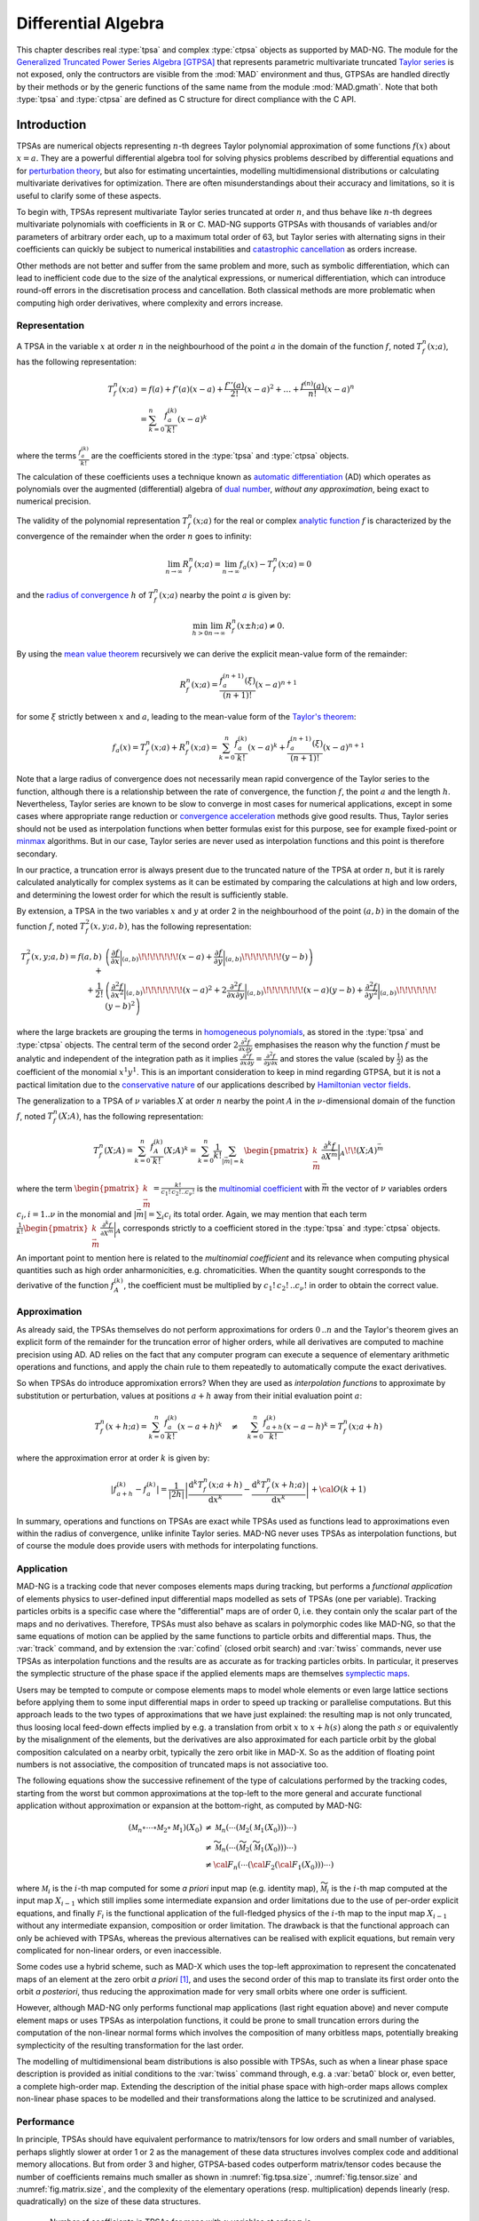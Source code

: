 .. index::
   Differential algebra
   Taylor Series
   Generalized Truncated Power Series Algebra, GTPSA

********************
Differential Algebra
********************

This chapter describes real :type:`tpsa` and complex :type:`ctpsa` objects as supported by MAD-NG. The module for the `Generalized Truncated Power Series Algebra <https://accelconf.web.cern.ch/ipac2015/papers/mopje039.pdf>`_ [GTPSA]_ that represents parametric multivariate truncated `Taylor series <https://en.wikipedia.org/wiki/Taylor_series>`_ is not exposed, only the contructors are visible from the :mod:`MAD` environment and thus, GTPSAs are handled directly by their methods or by the generic functions of the same name from the module :mod:`MAD.gmath`. Note that both :type:`tpsa` and :type:`ctpsa` are defined as C structure for direct compliance with the C API.

Introduction
============

TPSAs are numerical objects representing :math:`n`-th degrees Taylor polynomial approximation of some functions :math:`f(x)` about :math:`x=a`. They are a powerful differential algebra tool for solving physics problems described by differential equations and for `perturbation theory <https://en.wikipedia.org/wiki/Perturbation_theory>`_, but also for estimating uncertainties, modelling multidimensional distributions or calculating multivariate derivatives for optimization. There are often misunderstandings about their accuracy and limitations, so it is useful to clarify some of these aspects.

To begin with, TPSAs represent multivariate Taylor series truncated at order :math:`n`, and thus behave like :math:`n`-th degrees multivariate polynomials with coefficients in :math:`\mathbb{R}` or :math:`\mathbb{C}`. MAD-NG supports GTPSAs with thousands of variables and/or parameters of arbitrary order each, up to a maximum total order of 63, but Taylor series with alternating signs in their coefficients can quickly be subject to numerical instabilities and `catastrophic cancellation <https://en.wikipedia.org/wiki/Catastrophic_cancellation>`_ as orders increase.

Other methods are not better and suffer from the same problem and more, such as symbolic differentiation, which can lead to inefficient code due to the size of the analytical expressions, or numerical differentiation, which can introduce round-off errors in the discretisation process and cancellation. Both classical methods are more problematic when computing high order derivatives, where complexity and errors increase.

Representation
--------------

A TPSA in the variable :math:`x` at order :math:`n` in the neighbourhood of the point :math:`a` in the domain of the function :math:`f`, noted :math:`T_f^n(x;a)`, has the following representation:

.. math::
   T_f^n(x;a) &= f(a) + f'(a) (x-a) + \frac{f''(a)}{2!} (x-a)^2 + \dots + \frac{f^{(n)}(a)}{n!} (x-a)^n \\
   &= \sum_{k=0}^{n} \frac{f_{a}^{(k)}}{k!}(x-a)^k

where the terms :math:`\frac{f_{a}^{(k)}}{k!}` are the coefficients stored in the :type:`tpsa` and :type:`ctpsa` objects.

The calculation of these coefficients uses a technique known as `automatic differentiation <https://en.wikipedia.org/wiki/Automatic_differentiation>`_ (AD) which operates as polynomials over the augmented (differential) algebra of `dual number <https://en.wikipedia.org/wiki/Dual_number>`_, *without any approximation*, being exact to numerical precision.

The validity of the polynomial representation :math:`T_f^n(x;a)` for the real or complex `analytic function <https://en.wikipedia.org/wiki/Analytic_function>`_ :math:`f` is characterized by the convergence of the remainder when the order :math:`n` goes to infinity:

.. math::
   \lim_{n \rightarrow \infty} R_f^n(x ; a) = \lim_{n \rightarrow \infty} f_a(x) - T_f^n(x ; a) = 0

and the `radius of convergence <https://en.wikipedia.org/wiki/Radius_of_convergence>`_ :math:`h` of :math:`T_f^n(x;a)` nearby the point :math:`a` is given by:

.. math::
   \min_{h>0} \lim_{n \rightarrow \infty} R_f^n(x\pm h ; a) \neq 0.

By using the `mean value theorem <https://en.wikipedia.org/wiki/Mean_value_theorem>`_ recursively we can derive the explicit mean-value form of the remainder:

.. math::
   R_f^n(x ; a) = \frac{f^{(n+1)}_a(\xi)}{(n+1)!} (x-a)^{n+1}

for some :math:`\xi` strictly between :math:`x` and :math:`a`, leading to the mean-value form of the `Taylor's theorem <https://en.wikipedia.org/wiki/Taylor%27s_theorem>`_:

.. math::
   f_a(x) = T_f^n(x ; a) + R_f^n(x ; a) = \sum_{k=0}^{n} \frac{f_{a}^{(k)}}{k!}(x-a)^k + \frac{f^{(n+1)}_a(\xi)}{(n+1)!} (x-a)^{n+1}

Note that a large radius of convergence does not necessarily mean rapid convergence of the Taylor series to the function, although there is a relationship between the rate of convergence, the function :math:`f`, the point :math:`a` and the length :math:`h`. Nevertheless, Taylor series are known to be slow to converge in most cases for numerical applications, except in some cases where appropriate range reduction or `convergence acceleration <https://en.wikipedia.org/wiki/Series_acceleration>`_ methods give good results. Thus, Taylor series should not be used as interpolation functions when better formulas exist for this purpose, see for example fixed-point or `minmax <https://en.wikipedia.org/wiki/Minimax_approximation_algorithm>`_ algorithms. But in our case, Taylor series are never used as interpolation functions and this point is therefore secondary.

In our practice, a truncation error is always present due to the truncated nature of the TPSA at order :math:`n`, but it is rarely calculated analytically for complex systems as it can be estimated by comparing the calculations at high and low orders, and determining the lowest order for which the result is sufficiently stable.

By extension, a TPSA in the two variables :math:`x` and :math:`y` at order 2 in the neighbourhood of the point :math:`(a,b)` in the domain of the function :math:`f`, noted :math:`T_f^2(x,y;a,b)`, has the following representation:

.. math::
   T_f^2(x,y;a,b) = f(a,b) + &\left(\frac{\partial f}{\partial x}\bigg\rvert_{(a,b)}\!\!\!\!\!\!\!(x-a) + \frac{\partial f}{\partial y}\bigg\rvert_{(a,b)}\!\!\!\!\!\!\!(y-b)\right) \\
   + \frac{1}{2!} &\left(\frac{\partial^2 f}{\partial x^2}\bigg\rvert_{(a,b)}\!\!\!\!\!\!\!(x-a)^2 
                   + 2\frac{\partial^2 f}{\partial x\partial y}\bigg\rvert_{(a,b)}\!\!\!\!\!\!\!(x-a)(y-b)
                   + \frac{\partial^2 f}{\partial y^2}\bigg\rvert_{(a,b)}\!\!\!\!\!\!\!(y-b)^2\right)

where the large brackets are grouping the terms in `homogeneous polynomials <https://en.wikipedia.org/wiki/Homogeneous_polynomial>`_, as stored in the :type:`tpsa` and :type:`ctpsa` objects. The central term of the second order :math:`2\frac{\partial^2 f}{\partial x\partial y}` emphasises the reason why the function :math:`f` must be analytic and independent of the integration path as it implies :math:`\frac{\partial^2 f}{\partial x\partial y} = \frac{\partial^2 f}{\partial y\partial x}` and stores the value (scaled by :math:`\frac{1}{2}`) as the coefficient of the monomial :math:`x^1 y^1`. This is an important consideration to keep in mind regarding GTPSA, but it is not a pactical limitation due to the `conservative nature <https://en.wikipedia.org/wiki/Conservative_vector_field>`_ of our applications described by `Hamiltonian vector fields <https://en.wikipedia.org/wiki/Hamiltonian_vector_field>`_.

The generalization to a TPSA of :math:`\nu` variables :math:`X` at order :math:`n` nearby the point :math:`A` in the :math:`\nu`-dimensional domain of the function :math:`f`, noted :math:`T_f^n(X;A)`, has the following representation:

.. math::
   T_f^n(X;A) = \sum_{k=0}^n \frac{f_{A}^{(k)}}{k!}(X;A)^k = \sum_{k=0}^n \frac{1}{k!} \sum_{|\vec{m}|=k} \begin{pmatrix}k \\ \vec{m}\end{pmatrix} \frac{\partial^k f}{\partial X^{\vec{m}}}\bigg\rvert_{A}\!\!(X;A)^{\vec{m}}

where the term :math:`\begin{pmatrix}k \\ \vec{m}\end{pmatrix} = \frac{k!}{c_1!\,c_2!..c_{\nu}!}` is the `multinomial coefficient <https://en.wikipedia.org/wiki/Multinomial_theorem>`_ with :math:`\vec{m}` the vector of :math:`\nu` variables orders :math:`c_i, i=1..\nu` in the monomial and :math:`|\vec{m}| = \sum_i c_i` its total order. Again, we may mention that each term :math:`\frac{1}{k!} \begin{pmatrix}k \\ \vec{m}\end{pmatrix} \frac{\partial^k f}{\partial X^{\vec{m}}}\bigg\rvert_{A}` corresponds strictly to a coefficient stored in the :type:`tpsa` and :type:`ctpsa` objects.

An important point to mention here is related to the *multinomial coefficient* and its relevance when computing physical quantities such as high order anharmonicities, e.g. chromaticities. When the quantity sought corresponds to the derivative of the function :math:`f^{(k)}_A`, the coefficient must be multiplied by :math:`c_1!\,c_2!\,..c_{\nu}!` in order to obtain the correct value.

Approximation
-------------

As already said, the TPSAs themselves do not perform approximations for orders :math:`0\,..n` and the Taylor's theorem gives an explicit form of the remainder for the truncation error of higher orders, while all derivatives are computed to machine precision using AD. AD relies on the fact that any computer program can execute a sequence of elementary arithmetic operations and functions, and apply the chain rule to them repeatedly to automatically compute the exact derivatives.

So when TPSAs do introduce appromixation errors? When they are used as *interpolation functions* to approximate by substitution or perturbation, values at positions :math:`a+h` away from their initial evaluation point :math:`a`:

.. math::
   T_f^n(x+h;a) = \sum_{k=0}^{n} \frac{f_{a}^{(k)}}{k!} (x-a+h)^k 
               \quad \ne \quad
                  \sum_{k=0}^{n} \frac{f_{a+h}^{(k)}}{k!} (x-a-h)^k = T_f^n(x;a+h)

where the approximation error at order :math:`k` is given by:

.. math::
   \left|f^{(k)}_{a+h} - f^{(k)}_a\right| = \frac{1}{|2h|} \left|\frac{\text{d}^k T_f^n(x;a+h)}{\text{d} x^k} - \frac{\text{d}^k T_f^n(x+h;a)}{\text{d} x^k}\right| + {\cal O}(k+1)

In summary, operations and functions on TPSAs are exact while TPSAs used as functions lead to approximations even within the radius of convergence, unlike infinite Taylor series. MAD-NG never uses TPSAs as interpolation functions, but of course the module does provide users with methods for interpolating functions.

Application
-----------

MAD-NG is a tracking code that never composes elements maps during tracking, but performs a *functional application* of elements physics to user-defined input differential maps modelled as sets of TPSAs (one per variable). Tracking particles orbits is a specific case where the "differential" maps are of order 0, i.e. they contain only the scalar part of the maps and no derivatives. Therefore, TPSAs must also behave as scalars in polymorphic codes like MAD-NG, so that the same equations of motion can be applied by the same functions to particle orbits and differential maps. Thus, the :var:`track` command, and by extension the :var:`cofind` (closed orbit search) and :var:`twiss` commands, never use TPSAs as interpolation functions and the results are as accurate as for tracking particles orbits. In particular, it preserves the symplectic structure of the phase space if the applied elements maps are themselves `symplectic maps <https://en.wikipedia.org/wiki/Symplectomorphism>`_.

Users may be tempted to compute or compose elements maps to model whole elements or even large lattice sections before applying them to some input differential maps in order to speed up tracking or parallelise computations. But this approach leads to the two types of approximations that we have just explained: the resulting map is not only truncated, thus loosing local feed-down effects implied by e.g. a translation from orbit :math:`x` to :math:`x+h(s)` along the path :math:`s` or equivalently by the misalignment of the elements, but the derivatives are also approximated for each particle orbit by the global composition calculated on a nearby orbit, typically the zero orbit like in MAD-X. So as the addition of floating point numbers is not associative, the composition of truncated maps is not associative too.

The following equations show the successive refinement of the type of calculations performed by the tracking codes, starting from the worst but common approximations at the top-left to the more general and accurate functional application without approximation or expansion at the bottom-right, as computed by MAD-NG:

.. math::
   ({\mathcal M}_n \circ \cdots \circ {\mathcal M}_2 \circ {\mathcal M}_1) (X_0)
     &\ne {\mathcal M}_n( \cdots ({\mathcal M}_2({\mathcal M}_1 (X_0)))\cdots) \\
     &\ne \widetilde{\mathcal M}_n(\cdots (\widetilde{\mathcal M}_2 (\widetilde{\mathcal M}_1 (X_0)))\cdots) \\
     &\ne {\cal F}_n(\cdots ({\cal F}_2 ({\cal F}_1 (X_0)))\cdots) 

where :math:`{\mathcal M}_i` is the :math:`i`-th map computed for some *a priori* input map (e.g. identity map), :math:`\widetilde{\mathcal M}_i` is the :math:`i`-th map computed at the input map :math:`X_{i-1}` which still implies some intermediate expansion and order limitations due to the use of per-order explicit equations, and finally :math:`{\mathcal F}_i` is the functional application of the full-fledged physics of the :math:`i`-th map to the input map :math:`X_{i-1}` without any intermediate expansion, composition or order limitation. The drawback is that the functional approach can only be achieved with TPSAs, whereas the previous alternatives can be realised with explicit equations, but remain very complicated for non-linear orders, or even inaccessible.

Some codes use a hybrid scheme, such as MAD-X which uses the top-left approximation to represent the concatenated maps of an element at the zero orbit *a priori* [#f1]_, and uses the second order of this map to translate its first order onto the orbit *a posteriori*, thus reducing the approximation made for very small orbits where one order is sufficient.

However, although MAD-NG only performs functional map applications (last right equation above) and never compute element maps or uses TPSAs as interpolation functions, it could be prone to small truncation errors during the computation of the non-linear normal forms which involves the composition of many orbitless maps, potentially breaking symplecticity of the resulting transformation for the last order.

The modelling of multidimensional beam distributions is also possible with TPSAs, such as when a linear phase space description is provided as initial conditions to the :var:`twiss` command through, e.g. a :var:`beta0` block or, even better, a complete high-order map. Extending the description of the initial phase space with high-order maps allows complex non-linear phase spaces to be modelled and their transformations along the lattice to be scrutinized and analysed.

Performance
-----------

In principle, TPSAs should have equivalent performance to matrix/tensors for low orders and small number of variables, perhaps slightly slower at order 1 or 2 as the management of these data structures involves complex code and additional memory allocations. But from order 3 and higher, GTPSA-based codes outperform matrix/tensor codes because the number of coefficients remains much smaller as shown in :numref:`fig.tpsa.size`, :numref:`fig.tensor.size` and :numref:`fig.matrix.size`, and the complexity of the elementary operations (resp. multiplication) depends linearly (resp. quadratically) on the size of these data structures.

.. _fig.tpsa.size:
.. figure:: fig/tpsa-sizes.png
   :figwidth: 85%
   :align: center

   Number of coefficients in TPSAs for maps with :math:`\nu` variables at order :math:`n` is :math:`\nu {\scriptstyle\begin{pmatrix} n+\nu \\[-1ex] \nu \end{pmatrix}} = \frac{(n+\nu)!}{n!(\nu-1)!}`.

.. _fig.tensor.size:
.. figure:: fig/tensor-sizes.png
   :figwidth: 85%
   :align: center

   Number of coefficients in tensors for maps with :math:`\nu` variables at order :math:`n` is :math:`\sum_{k=0}^n \nu^{k+1} = \frac{\nu(\nu^{n+1}-1)}{\nu-1}`.

.. _fig.matrix.size:
.. figure:: fig/matrix-sizes.png
   :figwidth: 98%
   :align: center

   Number of coefficients in matrices for maps with :math:`\nu` variables at order :math:`n` is :math:`\nu (1+n)^{\nu}`.

Multiplication could be improved further by using multidimensional FFTs on the matrix representation to take advantage of the complexity :math:`{\cal O}(n_m \log n_m)` compared to the complexity :math:`{\cal O}(n_p^2)` for multivariate polynomials. But as we can see in :numref:`fig.tpsa.size` and :numref:`fig.matrix.size`, the number of coefficients :math:`n_m` and :math:`n_p` to be considered respectively in the complexity formula is not the same! The ratio of the number of operations required by the two approaches is expressed in the table :numref:`fig.tpsa_matrix.ratio`, where a number less than 1 means that multivariate polynomial multiplication involves more operations than multi-dimensional FFTs on (much larger) matrices. The yellow and green cells indicate where the FFT method might be faster, taking into account the three FFTs and a rough estimate of the extra operations needed to copy the GTPSAs to the intermediate large matrices back and forth, and to perform the complex multiplication in the frequency domain in :math:`{\cal O}(n_m)`. However, these operations are highly dependent on the efficiency of the CPU and memory in performing high bandwith cache transactions. Given that our use cases mainly involve 6 or more variables, and given the exponential growth in matrix sizes with the number of variables :math:`\nu`, only green cells *could be suitable* to benefit from the FFT approach, knowning that matrices with 7 variables at 12th order use 0.5GB of memory each...

.. _fig.tpsa_matrix.ratio:
.. figure:: fig/tpsa_matrix-mul_op_ratio.png
   :figwidth: 81%
   :align: center

   Ratio of elementary operations between :math:`\nu`-dimentional matrix multiplication using FFTs in :math:`3 n_m (2+\log n_m)` versus multivariate polynomial multiplication in :math:`n_p^2`.

Types promotion
===============

The GTPSA operations may involve other data types like real and complex numbers leading to many combinations of types. In order to simplify the descriptions, the generic names :var:`num`, :var:`cpx` and :var:`idx` (indexes) are used for real, complex and integer numbers respectively, and :var:`tpsa` and :var:`ctpsa` for real and complex GTPSA respectively. For example, the sum of a complex number :var:`cpx` and a real GTPSA :var:`tpsa` gives a complex GTPSA :var:`ctpsa`. The case of :var:`idx` means that a :type:`number` will be interpreted as an index and automatically rounded if it does not hold an integer value. The following table summarizes all valid combinations of types for binary operations involving at least one GTPSA type:

=================  ==================  ===============
Left Operand Type  Right Operand Type  Result Type
=================  ==================  ===============
:type:`number`     :type:`tpsa`        :type:`tpsa` 
:type:`tpsa`       :type:`number`      :type:`tpsa`  
:type:`tpsa`       :type:`tpsa`        :type:`tpsa`  
                                       
:type:`number`     :type:`ctpsa`       :type:`ctpsa`
:type:`complex`    :type:`tpsa`        :type:`ctpsa` 
:type:`complex`    :type:`ctpsa`       :type:`ctpsa`
:type:`tpsa`       :type:`complex`     :type:`ctpsa`
:type:`tpsa`       :type:`ctpsa`       :type:`ctpsa`
:type:`ctpsa`      :type:`number`      :type:`ctpsa`  
:type:`ctpsa`      :type:`complex`     :type:`ctpsa`
:type:`ctpsa`      :type:`tpsa`        :type:`ctpsa`  
:type:`ctpsa`      :type:`ctpsa`       :type:`ctpsa`
=================  ==================  ===============

Constructors
============

The constructors for GTPSA are directly available from the :mod:`MAD` environment. Note that real and complex GTPSAs of zero order are allowed and behave like scalars, but descriptors with zero as maximum order are not allowed. GTPSA are thread-safe but not the descriptors, i.e. :func:`gtpsad` and :func:`gtpsad_del` should only be called by the master thread.

.. function:: tpsa ([td_,] mo_)
              ctpsa ([td_,] mo_)

   Return a real or complex GTPSA filled with zeros. If the GTPSA descriptor :var:`td` is omitted, the current descriptor is used, see :func:`gtpsad`. If :var:`mo` is omitted, the maximum order of the descriptor is used. 

.. function:: gtpsad (nv_, mo_, np_, po_, no_)
              gtpsad ({nv=, mo=, np=, po=, no=})

   Return a descriptor suitable for creating and using real or complex GTPSA with the structure defined by the arguments where:

   - :var:`nv` defines the number of variables.

   - :var:`mo` defines the maximum order of variables.

   - :var:`np` defines the number of parameters.

   - :var:`po` defines the maximum order of parameters, and it must be lower than :var:`mo`.

   - :var:`no` defines the maximum order of variables and parameters individually. The list must define :var:`nv+np` :math:`\leq 100000` orders.

   The returned descriptor is automatically set as the new default descriptor used to create GTPSA when :var:`td` is not supplied to :func:`tpsa` and :func:`ctpsa`. It is also saved in a list of registered descriptors to be returned by :func:`gtpsad` when the same structure is requested multiple times, i.e. descriptors are unique for a given input.

   Default: :expr:`nv=6`, :expr:`mo=1`, :expr:`np=0`, :expr:`po=1`, :expr:`no=nil`

.. function:: gtpsad_del (td_)

   Destroy the descriptor :var:`td`, assuming that there are no more GTPSAs belonging to that descriptor in memory. If :var:`td` is omitted, all registered descriptors will be destroyed. *It is the user's responsibility to ensure that this constraint is satisfied, as MAD-NG does not keep track of created GTPSAs*. Using GTPSA belonging to released descriptors results in undefined behavior, most likely a "segmentation fault".

   In principle, very few descriptors are created during a run. MAD-NG can handle up to 100 different descriptors at a time. Therefore, a common policy is to never release descriptors, or to release them all before exiting the process, e.g. to detect memory leaks.

Attributes
==========

.. constant:: tpsa.mo

   The maximum order of the real or complex GTPSA, which may be lower than the maximum order reported by its descriptor.

.. constant:: tpsa.uid

   A 32-bit integer useful to store user-defined id.

.. constant:: tpsa.d

   The descriptor of the real or complex GTPSA.

Functions
=========

.. function:: is_tpsa (a)
              is_ctpsa (a)

   Return :const:`true` if :var:`a` is respectively a real or complex GTPSA, :const:`false` otherwise. These functions are only available from the module :mod:`MAD.typeid`.

.. function:: isa_tpsa (a)

   Return :const:`true` if :var:`a` is a real or complex GTPSA (i.e. is-a GTPSA), :const:`false` otherwise. This function is only available from the module :mod:`MAD.typeid`.

.. function:: is_gtpsad (a)

   Return :const:`true` if :var:`a` is a descriptor for real or complex GTPSA, :const:`false` otherwise. This function is only available from the module :mod:`MAD.typeid`.

Methods
=======

Sizes and Indexing
------------------

Getters and Setters
-------------------

Cloning
-------

.. function:: tpsa:copy (r_)

   Return a GTPSA or :var:`r` filled with a copy of the real or complex GTPSA :var:`tpsa`.

.. function:: tpsa:same (v_, mo_)

   Return a GTPSA with elements of the type of :var:`v` and with :var:`mo` maximum order. Default: :expr:`v_ = tpsa:get0()`, :expr:`mo_ = tpsa.mo`.

Operator-like Methods
---------------------

Special Methods
---------------

Input and Output
----------------

Operators
=========

.. function:: #tpsa

   Return the size of the real or complex GTPSA :var:`tpsa`, i.e. the number of coefficients stored.

.. function:: -tpsa

   Return a real or complex GTPSA resulting from the unary minus applied individually to all elements of the GTPSA :var:`tpsa`.

.. function:: num + tpsa
              tpsa + num
              tpsa + tpsa2

   Return a :type:`matrix` resulting from the sum of the left and right operands that must have compatible sizes. If one of the operand is a scalar, the operator will be applied individually to all elements of the matrix.

.. function:: num + ctpsa
              cpx + tpsa
              cpx + ctpsa
              tpsa + cpx
              tpsa + ctpsa
              ctpsa + num
              ctpsa + cpx
              ctpsa + tpsa
              ctpsa + ctpsa2

   Return a :type:`cmatrix` resulting from the sum of the left and right operands that must have compatible sizes. If one of the operand is a scalar, the operator will be applied individually to all elements of the matrix.

.. function:: num - tpsa
              tpsa - num
              tpsa - tpsa2

   Return a :type:`matrix` resulting from the difference of the left and right operands that must have compatible sizes. If one of the operand is a scalar, the operator will be applied individually to all elements of the matrix.

.. function:: num - ctpsa
              cpx - tpsa
              cpx - ctpsa
              tpsa - cpx
              tpsa - ctpsa
              ctpsa - num
              ctpsa - cpx
              ctpsa - tpsa
              ctpsa - ctpsa2

   Return a :type:`cmatrix` resulting from the difference of the left and right operands that must have compatible sizes. If one of the operand is a scalar, the operator will be applied individually to all elements of the matrix.

.. function:: num * tpsa
              tpsa * num
              tpsa * tpsa2

   Return a :type:`matrix` resulting from the product of the left and right operands that must have compatible sizes. If one of the operand is a scalar, the operator will be applied individually to all elements of the matrix. If the two operands are matrices, the mathematical `matrix multiplication <https://en.wikipedia.org/wiki/Matrix_multiplication>`_ is performed.

.. function:: num * ctpsa
              cpx * tpsa
              cpx * ctpsa
              tpsa * cpx
              tpsa * ctpsa
              ctpsa * num
              ctpsa * cpx
              ctpsa * tpsa
              ctpsa * ctpsa2

   Return a :type:`cmatrix` resulting from the product of the left and right operands that must have compatible sizes. If one of the operand is a scalar, the operator will be applied individually to all elements of the matrix. If the two operands are matrices, the mathematical `matrix multiplication <https://en.wikipedia.org/wiki/Matrix_multiplication>`_ is performed.

.. function:: num / tpsa
              tpsa / num
              tpsa / tpsa2

   Return a :type:`matrix` resulting from the division of the left and right operands that must have compatible sizes. If the right operand is a scalar, the operator will be applied individually to all elements of the matrix. If the left operand is a scalar the operation :expr:`x/Y` is converted to :expr:`x (I/Y)` where :var:`I` is the identity matrix with compatible sizes. If the right operand is a matrix, the operation :expr:`X/Y` is performed using a system solver based on LU, QR or LQ factorisation depending on the shape of the system. 

.. function:: num / ctpsa
              cpx / tpsa
              cpx / ctpsa
              tpsa / cpx
              tpsa / ctpsa
              ctpsa / num
              ctpsa / cpx
              ctpsa / tpsa
              ctpsa / ctpsa2

   Return a :type:`cmatrix` resulting from the division of the left and right operands that must have compatible sizes. If the right operand is a scalar, the operator will be applied individually to all elements of the matrix. If the left operand is a scalar the operation :expr:`x/Y` is converted to :expr:`x (I/Y)` where :var:`I` is the identity matrix with compatible sizes. If the right operand is a matrix, the operation :expr:`X/Y` is performed using a system solver based on LU, QR or LQ factorisation depending on the shape of the system.

.. function:: num ^ tpsa
              tpsa ^ num
              tpsa ^ tpsa2

   Return a :type:`matrix` or :type:`cmatrix` resulting from :var:`n` products of the square input matrix by itself. If :var:`n` is negative, the inverse of the matrix is used for the product.

.. function:: num ^ ctpsa
              cpx ^ tpsa
              cpx ^ ctpsa
              tpsa ^ cpx
              tpsa ^ ctpsa
              ctpsa ^ num
              ctpsa ^ cpx
              ctpsa ^ tpsa
              ctpsa ^ ctpsa2

   Return a :type:`matrix` or :type:`cmatrix` resulting from :var:`n` products of the square input matrix by itself. If :var:`n` is negative, the inverse of the matrix is used for the product.

.. function:: num == tpsa
              num == ctpsa
              cpx == tpsa
              cpx == ctpsa            
              tpsa == num
              tpsa == cpx
              tpsa == tpsa2
              tpsa == ctpsa
              ctpsa == num
              ctpsa == cpx
              ctpsa == tpsa
              ctpsa == ctpsa2

   Return :const:`false` if the left and right operands have incompatible sizes or if any element differ in a one-to-one comparison, :const:`true` otherwise. If one of the operand is a scalar, the operator will be applied individually to all elements of the matrix.

.. function:: num < tpsa
              num <= tpsa
              tpsa < num
              tpsa <= num
              tpsa < tpsa2
              tpsa <= tpsa2

   Return :const:`false` if the left and right operands have incompatible sizes or if any element differ in a one-to-one comparison, :const:`true` otherwise. If one of the operand is a scalar, the operator will be applied individually to all elements of the matrix.

Iterators
=========

.. TODO: cycle

C API
=====

This C Application Programming Interface describes only the C functions declared in the scripting language and used by the higher level functions and methods presented before in this chapter. For more functions and details, see the C headers. This module introduce also few new C types described hereafter. The :const:`const` :type:`tpsa_t` and :type:`ctpsa_t` are inputs, while the non-:const:`const` :type:`tpsa_t` and :type:`ctpsa_t` are outpouts or are modified *inplace*. 

.. c:type:: desc_t

   The :c:type:`desc_t` type is an `abstract data type <https://en.wikipedia.org/wiki/Abstract_data_type>`_ (ADT) representing the descriptor shared by all real and complex GTPSAs with the same internal structure driven by the number of variables and parameters, and their maximum order(s).

.. c:type:: tpsa_t

   The :c:type:`tpsa_t` type is an ADT representing GTPSA with real coefficients of type :c:type:`num_t`.

.. c:type:: ctpsa_t

   The :c:type:`ctpsa_t` type is an ADT representing GTPSA with complex coefficients of type :c:type:`cpx_t`.

Descriptors
-----------

.. constant:: const ord_t mad_tpsa_default

   A special constant to use in place of :var:`mo` in GTPSA constructors to specify the default maximum order of the descriptor used to build the new GTPSA.
 
.. constant:: const ord_t mad_tpsa_same

   A special constant to use in place of :var:`mo` in GTPSA constructors to specify the same order as the current GTPSA used to build the new GTPSA.

.. constant:: const desc_t *mad_desc_curr

   A pointer to the current default descriptor. Each new built descriptor becomes auomatically the new default descriptor that can be used to create new GTPSA without specifying a descriptor. 

.. -- ctor

.. c:function:: const desc_t* mad_desc_newv(int nv, ord_t mo)

   Return a descriptor suitable for handling GTPSAs with :var:`nv` variables of :var:`mo` maximum order.

.. c:function:: const desc_t* mad_desc_newvp(int nv, ord_t mo, int np_, ord_t po_)

   Return a descriptor suitable for handling GTPSAs with :var:`nv` variables of :var:`mo` maximum order and :var:`np` parameters of :var:`po` maximum order. If :expr:`np = 0`, it is equivalent to :func:`mad_desc_newv`.

.. c:function:: const desc_t* mad_desc_newvpo(int nv, ord_t mo_, int np_, ord_t po_, const ord_t no_[])

   Return a descriptor suitable for handling GTPSAs with :var:`nv` variables of :var:`mo` maximum order and :var:`np` parameters of :var:`po` maximum order. 
   The extra array allows to specify the maximum order of each parameters and variables individually. If :expr:`no = null`, it is equivalent to :func:`mad_desc_newvp`.

.. -- dtor

.. c:function:: void mad_desc_del (const desc_t *d)

   Destroy the descriptor pointed by :var:`d`, assuming that no more GTPSAs belong to this descriptor in memory, see also the function :func:`mad_desc_cleanup`. *It is the user's responsibility to ensure that this constraint is satisfied, as the library does not keep track of allocated GTPSAs*.

.. -- introspection

.. c:function:: int mad_desc_getnv (const desc_t *d, ord_t *mo_, int *np_, ord_t *po_)

   Return the number of variables :var:`nv` and optionally their maximum order :var:`mo`, the number of parameters :var:`np` and the their maximum order :var:`po`. 

.. c:function:: ord_t mad_desc_maxord (const desc_t *d, int nn, ord_t no_[nn])

   Return the maximum order :var:`mo` and the maximum order for each variable and parameter in :var:`no`.

.. c:function:: ssz_t mad_desc_maxlen (const desc_t *d, ord_t mo)

   Return the number of coeffients stored, e.g. in an array, by a GTPSA belonging to :var:`d` up to the order :var:`mo`. If :expr:`mo = mad_tpsa_default`, the maximum order is used for :var:`mo`.

.. c:function:: ord_t mad_desc_gtrunc (const desc_t *d, ord_t to)

   Return the current global truncation order of the descriptor :var:`d` and replace it with the new order :var:`to`. The truncation order limits the order of all calculations performed on the GTPSAs that belong to this descriptor.

.. -- indexes / monomials

.. c:function:: log_t mad_desc_isvalids (const desc_t *d, ssz_t n, str_t s)
                log_t mad_desc_isvalidm (const desc_t *d, ssz_t n, const ord_t m[n])
                log_t mad_desc_isvalidsm (const desc_t *d, ssz_t n, const idx_t m[n])

   Return :const:`TRUE` if the monomial passed as argument in the string :var:`s` or in the (sparse) monomial :var:`m` is a valid monomial for the descriptor :var:`d`.

.. c:function:: idx_t mad_desc_idxs (const desc_t *d, ssz_t n, str_t s)
                idx_t mad_desc_idxm (const desc_t *d, ssz_t n, const ord_t m[n])
                idx_t mad_desc_idxsm (const desc_t *d, ssz_t n, const idx_t m[n])

   Return the index of the coefficient specified by the monomial passed as argument in the string :var:`s` or in the (sparse) monomial :var:`m` for the descriptor :var:`d`.

.. c:function:: idx_t mad_desc_nxtbyvar (const desc_t *d, ssz_t n, ord_t m[n])

   Return the index of the coefficient next to the monomial :var:`m` of length :var:`n` when increasing order by *variable order*, and update the monomial inplace.

.. c:function:: idx_t mad_desc_nxtbyord (const desc_t *d, ssz_t n, ord_t m[n])

   Return the index of the coefficient next to the monomial :var:`m` of length :var:`n` when increasing order by *homogeneous order*, and update the monomial inplace.

.. c:function:: ord_t mad_desc_mono (const desc_t *d, idx_t i, ssz_t n, ord_t m_[n])

   Return the order of the monomial at index :var:`i` and copy the variables and parameters orders into array :var:`m` up to length :var:`n` if provided.

.. // for debugging

.. c:function:: void  mad_desc_info (const desc_t *d, FILE *fp_)

   Print some information stored in the header of the descriptor :var:`d` to the file :var:`fp` for debugging purpose. Default: :expr:`fp_ = stdout`.

.. // global cleanup (warning: no GTSPA must still be in use!)

.. c:function:: void  mad_desc_cleanup(void)

   Destroy all the descriptors created since the start of the application or the last call to this function. A maximum of a 100 descriptors with different GTPSA structures can be created and used simultaneously. *It is the user's responsibility to ensure that no GTPSAs exist in memory, as the library does not keep track of allocated GTPSAs*.

TPSA and CTPSA
--------------

.. // ctors, dtor, shape
.. c:function:: tpsa_t* mad_tpsa_newd (const desc_t *d, ord_t mo)
                ctpsa_t* mad_ctpsa_newd (const desc_t *d, ord_t mo)

.. c:function:: tpsa_t* mad_tpsa_new (const tpsa_t *t, ord_t mo)
                ctpsa_t* mad_ctpsa_new (const ctpsa_t *t, ord_t mo)

.. c:function:: void mad_tpsa_del (const tpsa_t *t)
                void mad_ctpsa_del (const ctpsa_t *t)

   Destroy the GTPSA pointed by :var:`t`.

.. // introspection
.. c:function:: const desc_t* mad_tpsa_desc (const tpsa_t *t)
                const desc_t* mad_ctpsa_desc (const ctpsa_t *t)

.. c:function:: int32_t mad_tpsa_uid (tpsa_t *t, int32_t uid_)
                int32_t mad_ctpsa_uid (ctpsa_t *t, int32_t uid_)

.. c:function:: ssz_t mad_tpsa_len (const tpsa_t *t)
                ssz_t mad_ctpsa_len (const ctpsa_t *t)

.. c:function:: str_t mad_tpsa_nam (const tpsa_t *t)
                str_t mad_ctpsa_nam (const ctpsa_t *t)

.. c:function:: ord_t mad_tpsa_ord (const tpsa_t *t)
                ord_t mad_ctpsa_ord (const ctpsa_t *t)

.. c:function:: ord_t mad_tpsa_ordv (const tpsa_t *t, ...)
                ord_t mad_ctpsa_ordv (const ctpsa_t *t, ...)

.. c:function:: ord_t mad_tpsa_ordn (ssz_t n, const tpsa_t *t[n])
                ord_t mad_ctpsa_ordn (ssz_t n, const ctpsa_t *t[n])

.. // initialization
.. c:function:: void mad_tpsa_copy (const tpsa_t *t, tpsa_t *r)
                void mad_ctpsa_copy (const ctpsa_t *t, ctpsa_t *r)

.. c:function:: void mad_tpsa_sclord (const tpsa_t *t, tpsa_t *r, log_t inv)
                void mad_ctpsa_sclord (const ctpsa_t *t, ctpsa_t *r, log_t inv)

.. c:function:: void mad_tpsa_getord (const tpsa_t *t, tpsa_t *r, ord_t ord)
                void mad_ctpsa_getord (const ctpsa_t *t, ctpsa_t *r, ord_t ord)

.. c:function:: void mad_tpsa_cutord (const tpsa_t *t, tpsa_t *r, int ord)
                void mad_ctpsa_cutord (const ctpsa_t *t, ctpsa_t *r, int ord)

.. c:function:: idx_t mad_tpsa_maxord (const tpsa_t *t, ssz_t n, idx_t idx_[n])
                idx_t mad_ctpsa_maxord (const ctpsa_t *t, ssz_t n, idx_t idx_[n])

.. c:function:: void mad_tpsa_convert (const tpsa_t *t, tpsa_t *r, ssz_t n, idx_t t2r_[n], int pb)
                void mad_ctpsa_convert (const ctpsa_t *t, ctpsa_t *r, ssz_t n, idx_t t2r_[n], int pb)

.. c:function:: void mad_tpsa_setvar (tpsa_t *t, num_t v, idx_t iv_, num_t scl_)
                void mad_ctpsa_setvar (ctpsa_t *t, cpx_t v, idx_t iv_, cpx_t scl_)
                void mad_ctpsa_setvar_r (ctpsa_t *t, num_t v_re, num_t v_im, idx_t iv_, num_t scl_re_, num_t scl_im_)

.. c:function:: void mad_tpsa_setnam (tpsa_t *t, str_t nam)
                void mad_ctpsa_setnam (ctpsa_t *t, str_t nam)

.. c:function:: void mad_tpsa_clear (tpsa_t *t)
                void mad_ctpsa_clear (ctpsa_t *t)

.. c:function:: log_t mad_tpsa_isnul (const tpsa_t *t)
                log_t mad_ctpsa_isnul (const ctpsa_t *t)

.. // indexing / monomials (return idx_t = -1 if invalid)
.. c:function:: ord_t mad_tpsa_mono (const tpsa_t *t, idx_t i, ssz_t n, ord_t m_[n])
                ord_t mad_ctpsa_mono (const ctpsa_t *t, idx_t i, ssz_t n, ord_t m_[n])

.. c:function:: idx_t mad_tpsa_idxs (const tpsa_t *t, ssz_t n, str_t s)
                idx_t mad_ctpsa_idxs (const ctpsa_t *t, ssz_t n, str_t s)

.. c:function:: idx_t mad_tpsa_idxm (const tpsa_t *t, ssz_t n, const ord_t m[n])
                idx_t mad_ctpsa_idxm (const ctpsa_t *t, ssz_t n, const ord_t m[n])

.. c:function:: idx_t mad_tpsa_idxsm (const tpsa_t *t, ssz_t n, const int m[n])
                idx_t mad_ctpsa_idxsm (const ctpsa_t *t, ssz_t n, const int m[n])

.. c:function:: idx_t mad_tpsa_cycle (const tpsa_t *t, idx_t i, ssz_t n, ord_t m_[n], num_t *v_)
                idx_t mad_ctpsa_cycle (const ctpsa_t *t, idx_t i, ssz_t n, ord_t m_[n], cpx_t *v_)

.. // accessors
.. c:function:: num_t mad_tpsa_get0 (const tpsa_t *t)
                cpx_t mad_ctpsa_get0 (const ctpsa_t *t)
                void  mad_ctpsa_get0_r (const ctpsa_t *t, cpx_t *r)

.. c:function:: num_t mad_tpsa_geti (const tpsa_t *t, idx_t i)
                cpx_t mad_ctpsa_geti (const ctpsa_t *t, idx_t i)
                void  mad_ctpsa_geti_r (const ctpsa_t *t, idx_t i, cpx_t *r)

.. c:function:: num_t mad_tpsa_gets (const tpsa_t *t, ssz_t n, str_t s)
                cpx_t mad_ctpsa_gets (const ctpsa_t *t, ssz_t n, str_t s)
                void  mad_ctpsa_gets_r (const ctpsa_t *t, ssz_t n, str_t s, cpx_t *r)

.. c:function:: num_t mad_tpsa_getm (const tpsa_t *t, ssz_t n, const ord_t m[n])
                cpx_t mad_ctpsa_getm (const ctpsa_t *t, ssz_t n, const ord_t m[n])
                void  mad_ctpsa_getm_r (const ctpsa_t *t, ssz_t n, const ord_t m[n], cpx_t *r)

.. c:function:: num_t mad_tpsa_getsm (const tpsa_t *t, ssz_t n, const int m[n])
                cpx_t mad_ctpsa_getsm (const ctpsa_t *t, ssz_t n, const int   m[n])
                void  mad_ctpsa_getsm_r (const ctpsa_t *t, ssz_t n, const int m[n], cpx_t *r)

.. c:function:: void mad_tpsa_set0 (tpsa_t *t, num_t a, num_t b)
                void mad_ctpsa_set0 (ctpsa_t *t, cpx_t a, cpx_t b)
                void mad_ctpsa_set0_r (ctpsa_t *t, num_t a_re, num_t a_im, num_t b_re, num_t b_im)

.. c:function:: void mad_tpsa_seti (tpsa_t *t, idx_t i, num_t a, num_t b)
                void mad_ctpsa_seti (ctpsa_t *t, idx_t i, cpx_t a, cpx_t b)
                void mad_ctpsa_seti_r (ctpsa_t *t, idx_t i, num_t a_re, num_t a_im, num_t b_re, num_t b_im)

.. c:function:: void mad_tpsa_sets (tpsa_t *t, ssz_t n, str_t s, num_t a, num_t b)
                void mad_ctpsa_sets (ctpsa_t *t, ssz_t n, str_t s, cpx_t a, cpx_t b)
                void mad_ctpsa_sets_r (ctpsa_t *t, ssz_t n, str_t s, num_t a_re, num_t a_im, num_t b_re, num_t b_im)

.. c:function:: void mad_tpsa_setm (tpsa_t *t, ssz_t n, const ord_t m[n], num_t a, num_t b)
                void mad_ctpsa_setm (ctpsa_t *t, ssz_t n, const ord_t m[n], cpx_t a, cpx_t b)
                void mad_ctpsa_setm_r (ctpsa_t *t, ssz_t n, const ord_t m[n], num_t a_re, num_t a_im, num_t b_re, num_t b_im)

.. c:function:: void mad_tpsa_setsm (tpsa_t *t, ssz_t n, const int m[n], num_t a, num_t b)
                void mad_ctpsa_setsm (ctpsa_t *t, ssz_t n, const int   m[n], cpx_t a, cpx_t b)
                void mad_ctpsa_setsm_r (ctpsa_t *t, ssz_t n, const int m[n], num_t a_re, num_t a_im, num_t b_re, num_t b_im)

.. // accessors vector based
.. c:function:: void mad_tpsa_getv (const tpsa_t *t, idx_t i, ssz_t n, num_t v[n])
                void mad_ctpsa_getv (const ctpsa_t *t, idx_t i, ssz_t n, cpx_t v[n])

.. c:function:: void mad_tpsa_setv (tpsa_t *t, idx_t i, ssz_t n, const num_t v[n])
                void mad_ctpsa_setv (ctpsa_t *t, idx_t i, ssz_t n, const cpx_t v[n])

.. // operators
.. c:function:: log_t mad_tpsa_equ (const tpsa_t *a, const tpsa_t *b, num_t tol_)
                log_t mad_ctpsa_equ (const ctpsa_t *a, const ctpsa_t *b, num_t tol_)
                log_t mad_ctpsa_equt (const ctpsa_t *a, const  tpsa_t *b, num_t tol)

.. c:function:: void mad_tpsa_dif (const tpsa_t *a, const tpsa_t *b, tpsa_t *c)
                void mad_ctpsa_dif (const ctpsa_t *a, const ctpsa_t *b, ctpsa_t *c)
                void mad_ctpsa_dift (const ctpsa_t *a, const  tpsa_t *b, ctpsa_t *c)
                void mad_ctpsa_tdif (const  tpsa_t *a, const ctpsa_t *b, ctpsa_t *c)

.. c:function:: void mad_tpsa_add (const tpsa_t *a, const tpsa_t *b, tpsa_t *c)
                void mad_ctpsa_add (const ctpsa_t *a, const ctpsa_t *b, ctpsa_t *c)
                void mad_ctpsa_addt (const ctpsa_t *a, const  tpsa_t *b, ctpsa_t *c)

.. c:function:: void mad_tpsa_sub (const tpsa_t *a, const tpsa_t *b, tpsa_t *c)
                void mad_ctpsa_sub (const ctpsa_t *a, const ctpsa_t *b, ctpsa_t *c)
                void mad_ctpsa_subt (const ctpsa_t *a, const  tpsa_t *b, ctpsa_t *c)
                void mad_ctpsa_tsub (const  tpsa_t *a, const ctpsa_t *b, ctpsa_t *c)

.. c:function:: void mad_tpsa_mul (const tpsa_t *a, const tpsa_t *b, tpsa_t *c)
                void mad_ctpsa_mul (const ctpsa_t *a, const ctpsa_t *b, ctpsa_t *c)
                void mad_ctpsa_mult (const ctpsa_t *a, const  tpsa_t *b, ctpsa_t *c)

.. c:function:: void mad_tpsa_div (const tpsa_t *a, const tpsa_t *b, tpsa_t *c)
                void mad_ctpsa_div (const ctpsa_t *a, const ctpsa_t *b, ctpsa_t *c)
                void mad_ctpsa_divt (const ctpsa_t *a, const  tpsa_t *b, ctpsa_t *c)
                void mad_ctpsa_tdiv (const  tpsa_t *a, const ctpsa_t *b, ctpsa_t *c)

.. c:function:: void mad_tpsa_pow (const tpsa_t *a, const tpsa_t *b, tpsa_t *c)
                void mad_ctpsa_pow (const ctpsa_t *a, const ctpsa_t *b, ctpsa_t *c)
                void mad_ctpsa_powt (const ctpsa_t *a, const  tpsa_t *b, ctpsa_t *c)
                void mad_ctpsa_tpow (const  tpsa_t *a, const ctpsa_t *b, ctpsa_t *c)

.. c:function:: void mad_tpsa_powi (const tpsa_t *a, int n, tpsa_t *c)
                void mad_tpsa_pown (const tpsa_t *a, num_t v, tpsa_t *c)
                void mad_ctpsa_powi (const ctpsa_t *a, int n, ctpsa_t *c)
                void mad_ctpsa_pown (const ctpsa_t *a, cpx_t v, ctpsa_t *c)
                void mad_ctpsa_pown_r (const ctpsa_t *a, num_t v_re, num_t v_im, ctpsa_t *c)

.. // functions
.. c:function:: void mad_tpsa_unit (const tpsa_t *a, tpsa_t *c)
                void mad_ctpsa_unit (const ctpsa_t *a, ctpsa_t *c)

.. c:function:: num_t mad_tpsa_nrm (const tpsa_t *a)
                num_t mad_ctpsa_nrm (const ctpsa_t *a)

.. c:function:: void mad_tpsa_sqrt (const tpsa_t *a, tpsa_t *c)
                void mad_ctpsa_sqrt (const ctpsa_t *a, ctpsa_t *c)

.. c:function:: void mad_tpsa_exp (const tpsa_t *a, tpsa_t *c)
                void mad_ctpsa_exp (const ctpsa_t *a, ctpsa_t *c)

.. c:function:: void mad_tpsa_log (const tpsa_t *a, tpsa_t *c)
                void mad_ctpsa_log (const ctpsa_t *a, ctpsa_t *c)

.. c:function:: void mad_tpsa_sincos (const tpsa_t *a, tpsa_t *s, tpsa_t *c)
                void mad_ctpsa_sincos (const ctpsa_t *a, ctpsa_t *s, ctpsa_t *c)

.. c:function:: void mad_tpsa_sin (const tpsa_t *a, tpsa_t *c)
                void mad_ctpsa_sin (const ctpsa_t *a, ctpsa_t *c)

.. c:function:: void mad_tpsa_cos (const tpsa_t *a, tpsa_t *c)
                void mad_ctpsa_cos (const ctpsa_t *a, ctpsa_t *c)

.. c:function:: void mad_tpsa_tan (const tpsa_t *a, tpsa_t *c)
                void mad_ctpsa_tan (const ctpsa_t *a, ctpsa_t *c)

.. c:function:: void mad_tpsa_cot (const tpsa_t *a, tpsa_t *c)
                void mad_ctpsa_cot (const ctpsa_t *a, ctpsa_t *c)

.. c:function:: void mad_tpsa_sinc (const tpsa_t *a, tpsa_t *c)
                void mad_ctpsa_sinc (const ctpsa_t *a, ctpsa_t *c)

.. c:function:: void mad_tpsa_sincosh (const tpsa_t *a, tpsa_t *s, tpsa_t *c)
                void mad_ctpsa_sincosh (const ctpsa_t *a, ctpsa_t *s, ctpsa_t *c)

.. c:function:: void mad_tpsa_sinh (const tpsa_t *a, tpsa_t *c)
                void mad_ctpsa_sinh (const ctpsa_t *a, ctpsa_t *c)

.. c:function:: void mad_tpsa_cosh (const tpsa_t *a, tpsa_t *c)
                void mad_ctpsa_cosh (const ctpsa_t *a, ctpsa_t *c)

.. c:function:: void mad_tpsa_tanh (const tpsa_t *a, tpsa_t *c)
                void mad_ctpsa_tanh (const ctpsa_t *a, ctpsa_t *c)

.. c:function:: void mad_tpsa_coth (const tpsa_t *a, tpsa_t *c)
                void mad_ctpsa_coth (const ctpsa_t *a, ctpsa_t *c)

.. c:function:: void mad_tpsa_sinhc (const tpsa_t *a, tpsa_t *c)
                void mad_ctpsa_sinhc (const ctpsa_t *a, ctpsa_t *c)

.. c:function:: void mad_tpsa_asin (const tpsa_t *a, tpsa_t *c)
                void mad_ctpsa_asin (const ctpsa_t *a, ctpsa_t *c)

.. c:function:: void mad_tpsa_acos (const tpsa_t *a, tpsa_t *c)
                void mad_ctpsa_acos (const ctpsa_t *a, ctpsa_t *c)

.. c:function:: void mad_tpsa_atan (const tpsa_t *a, tpsa_t *c)
                void mad_ctpsa_atan (const ctpsa_t *a, ctpsa_t *c)

.. c:function:: void mad_tpsa_acot (const tpsa_t *a, tpsa_t *c)
                void mad_ctpsa_acot (const ctpsa_t *a, ctpsa_t *c)

.. c:function:: void mad_tpsa_asinc (const tpsa_t *a, tpsa_t *c)
                void mad_ctpsa_asinc (const ctpsa_t *a, ctpsa_t *c)

.. c:function:: void mad_tpsa_asinh (const tpsa_t *a, tpsa_t *c)
                void mad_ctpsa_asinh (const ctpsa_t *a, ctpsa_t *c)

.. c:function:: void mad_tpsa_acosh (const tpsa_t *a, tpsa_t *c)
                void mad_ctpsa_acosh (const ctpsa_t *a, ctpsa_t *c)

.. c:function:: void mad_tpsa_atanh (const tpsa_t *a, tpsa_t *c)
                void mad_ctpsa_atanh (const ctpsa_t *a, ctpsa_t *c)

.. c:function:: void mad_tpsa_acoth (const tpsa_t *a, tpsa_t *c)
                void mad_ctpsa_acoth (const ctpsa_t *a, ctpsa_t *c)

.. c:function:: void mad_tpsa_asinhc (const tpsa_t *a, tpsa_t *c)
                void mad_ctpsa_asinhc (const ctpsa_t *a, ctpsa_t *c)

.. c:function:: void mad_tpsa_erf (const tpsa_t *a, tpsa_t *c)
                void mad_ctpsa_erf (const ctpsa_t *a, ctpsa_t *c)

.. c:function:: void mad_tpsa_erfc (const tpsa_t *a, tpsa_t *c)              
                void mad_ctpsa_erfc (const ctpsa_t *a, ctpsa_t *c)

.. c:function:: void mad_tpsa_acc (const tpsa_t *a, num_t v, tpsa_t *c)
                void mad_ctpsa_acc (const ctpsa_t *a, cpx_t v, ctpsa_t *c)
                void mad_ctpsa_acc_r (const ctpsa_t *a, num_t v_re, num_t v_im, ctpsa_t *c)

.. c:function:: void mad_tpsa_scl (const tpsa_t *a, num_t v, tpsa_t *c)
                void mad_ctpsa_scl (const ctpsa_t *a, cpx_t v, ctpsa_t *c)
                void mad_ctpsa_scl_r (const ctpsa_t *a, num_t v_re, num_t v_im, ctpsa_t *c)

.. c:function:: void mad_tpsa_inv (const tpsa_t *a, num_t v, tpsa_t *c)
                void mad_ctpsa_inv (const ctpsa_t *a, cpx_t v, ctpsa_t *c)
                void mad_ctpsa_inv_r (const ctpsa_t *a, num_t v_re, num_t v_im, ctpsa_t *c)

.. c:function:: void mad_tpsa_invsqrt (const tpsa_t *a, num_t v, tpsa_t *c)
                void mad_ctpsa_invsqrt (const ctpsa_t *a, cpx_t v, ctpsa_t *c)
                void mad_ctpsa_invsqrt_r (const ctpsa_t *a, num_t v_re, num_t v_im, ctpsa_t *c)

.. c:function:: void mad_tpsa_hypot (const tpsa_t *x, const tpsa_t *y, tpsa_t *r)
                void mad_ctpsa_hypot (const ctpsa_t *x, const ctpsa_t *y, ctpsa_t *r)

.. c:function:: void mad_tpsa_hypot3 (const tpsa_t *x, const tpsa_t *y, const tpsa_t *z, tpsa_t *r)
                void mad_ctpsa_hypot3 (const ctpsa_t *x, const ctpsa_t *y, const ctpsa_t *z, ctpsa_t *r)

.. c:function:: void mad_tpsa_integ (const tpsa_t *a, tpsa_t *c, int iv)
                void mad_ctpsa_integ (const ctpsa_t *a, ctpsa_t *c, int iv)

.. c:function:: void mad_tpsa_deriv (const tpsa_t *a, tpsa_t *c, int iv)
                void mad_ctpsa_deriv (const ctpsa_t *a, ctpsa_t *c, int iv)

.. c:function:: void mad_tpsa_derivm (const tpsa_t *a, tpsa_t *c, ssz_t n, const ord_t m[n])
                void mad_ctpsa_derivm (const ctpsa_t *a, ctpsa_t *c, ssz_t n, const ord_t m[n])

.. c:function:: void mad_tpsa_poisbra (const tpsa_t *a, const tpsa_t *b, tpsa_t *c, int nv)
                void mad_ctpsa_poisbra (const ctpsa_t *a, const ctpsa_t *b, ctpsa_t *c, int nv)
                void mad_ctpsa_poisbrat (const ctpsa_t *a, const tpsa_t *b, ctpsa_t *c, int nv)
                void mad_ctpsa_tpoisbra (const tpsa_t *a, const ctpsa_t *b, ctpsa_t *c, int nv)

.. c:function:: void mad_tpsa_taylor (const tpsa_t *a, ssz_t n, const num_t coef[n], tpsa_t *c)
                void mad_ctpsa_taylor (const ctpsa_t *a, ssz_t n, const cpx_t coef[n], ctpsa_t *c)

.. // high level functions (aliasing OK)
.. c:function:: void mad_tpsa_axpb (num_t a, const tpsa_t *x, num_t b, tpsa_t *r)
                void mad_ctpsa_axpb (cpx_t a, const ctpsa_t *x, cpx_t b, ctpsa_t *r)
                void mad_ctpsa_axpb_r (num_t a_re, num_t a_im, const ctpsa_t *x, num_t b_re, num_t b_im, ctpsa_t *r)

.. c:function:: void mad_tpsa_axpbypc (num_t a, const tpsa_t *x, num_t b, const tpsa_t *y, num_t c, tpsa_t *r)
                void mad_ctpsa_axpbypc (cpx_t a, const ctpsa_t *x, cpx_t b, const ctpsa_t *y, cpx_t c, ctpsa_t *r)
                void mad_ctpsa_axpbypc_r (num_t a_re, num_t a_im, const ctpsa_t *x, num_t b_re, num_t b_im, const ctpsa_t *y, num_t c_re, num_t c_im, ctpsa_t *r)

.. c:function:: void mad_tpsa_axypb (num_t a, const tpsa_t *x, const tpsa_t *y, num_t b, tpsa_t *r)
                void mad_ctpsa_axypb (cpx_t a, const ctpsa_t *x, const ctpsa_t *y, cpx_t b, ctpsa_t *r)
                void mad_ctpsa_axypb_r (num_t a_re, num_t a_im, const ctpsa_t *x, const ctpsa_t *y, num_t b_re, num_t b_im, ctpsa_t *r)

.. c:function:: void mad_tpsa_axypbzpc (num_t a, const tpsa_t *x, const tpsa_t *y, num_t b, const tpsa_t *z, num_t c, tpsa_t *r)
                void mad_ctpsa_axypbzpc (cpx_t a, const ctpsa_t *x, const ctpsa_t *y, cpx_t b, const ctpsa_t *z, cpx_t c, ctpsa_t *r)
                void mad_ctpsa_axypbzpc_r (num_t a_re, num_t a_im, const ctpsa_t *x, const ctpsa_t *y, num_t b_re, num_t b_im, const ctpsa_t *z, num_t c_re, num_t c_im, ctpsa_t *r)

.. c:function:: void mad_tpsa_axypbvwpc (num_t a, const tpsa_t *x, const tpsa_t *y, num_t b, const tpsa_t *v, const tpsa_t *w, num_t c, tpsa_t *r)
                void mad_ctpsa_axypbvwpc (cpx_t a, const ctpsa_t *x, const ctpsa_t *y, cpx_t b, const ctpsa_t *v, const ctpsa_t *w, cpx_t c, ctpsa_t *r)
                void mad_ctpsa_axypbvwpc_r (num_t a_re, num_t a_im, const ctpsa_t *x, const ctpsa_t *y, num_t b_re, num_t b_im, const ctpsa_t *v, const ctpsa_t *w, num_t c_re, num_t c_im, ctpsa_t *r)

.. c:function:: void mad_tpsa_ax2pby2pcz2 (num_t a, const tpsa_t *x, num_t b, const tpsa_t *y, num_t c, const tpsa_t *z, tpsa_t *r)
                void mad_ctpsa_ax2pby2pcz2 (cpx_t a, const ctpsa_t *x, cpx_t b, const ctpsa_t *y, cpx_t c, const ctpsa_t *z, ctpsa_t *r)
                void mad_ctpsa_ax2pby2pcz2_r (num_t a_re, num_t a_im, const ctpsa_t *x, num_t b_re, num_t b_im, const ctpsa_t *y, num_t c_re, num_t c_im, const ctpsa_t *z, ctpsa_t *r)

.. c:function:: void mad_tpsa_axpsqrtbpcx2 (const tpsa_t *x, num_t a, num_t b, num_t c, tpsa_t *r)
                void mad_ctpsa_axpsqrtbpcx2 (const ctpsa_t *x, cpx_t a, cpx_t b, cpx_t c, ctpsa_t *r)
                void mad_ctpsa_axpsqrtbpcx2_r (const ctpsa_t *x, num_t a_re, num_t a_im, num_t b_re, num_t b_im, num_t c_re, num_t c_im, ctpsa_t *r)

.. c:function:: void mad_tpsa_logaxpsqrtbpcx2 (const tpsa_t *x, num_t a, num_t b, num_t c, tpsa_t *r)
                void mad_ctpsa_logaxpsqrtbpcx2 (const ctpsa_t *x, cpx_t a, cpx_t b, cpx_t c, ctpsa_t *r)
                void mad_ctpsa_logaxpsqrtbpcx2_r (const ctpsa_t *x, num_t a_re, num_t a_im, num_t b_re, num_t b_im, num_t c_re, num_t c_im, ctpsa_t *r)

.. c:function:: void mad_tpsa_logxdy (const tpsa_t *x, const tpsa_t *y, tpsa_t *r)
                void mad_ctpsa_logxdy (const ctpsa_t *x, const ctpsa_t *y, ctpsa_t *r)

.. c:function:: void mad_tpsa_vec2fld (ssz_t na, const tpsa_t *a, tpsa_t *mc[na])
                void mad_ctpsa_vec2fld (ssz_t na, const ctpsa_t *a, ctpsa_t *mc[na])

.. c:function:: void mad_tpsa_fld2vec (ssz_t na, const tpsa_t *ma[na], tpsa_t *c)
                void mad_ctpsa_fld2vec (ssz_t na, const ctpsa_t *ma[na], ctpsa_t *c)

.. c:function:: void mad_tpsa_fgrad (ssz_t na, const tpsa_t *ma[na], const tpsa_t *b, tpsa_t *c)
                void mad_ctpsa_fgrad (ssz_t na, const ctpsa_t *ma[na], const ctpsa_t *b, ctpsa_t *c)

.. c:function:: void mad_tpsa_liebra (ssz_t na, const tpsa_t *ma[na], const tpsa_t *mb[na], tpsa_t *mc[na])
                void mad_ctpsa_liebra (ssz_t na, const ctpsa_t *ma[na], const ctpsa_t *mb[na], ctpsa_t *mc[na])

.. c:function:: void mad_tpsa_exppb (ssz_t na, const tpsa_t *ma[na], const tpsa_t *mb[na], tpsa_t *mc[na])
                void mad_ctpsa_exppb (ssz_t na, const ctpsa_t *ma[na], const ctpsa_t *mb[na], ctpsa_t *mc[na])

.. c:function:: void mad_tpsa_logpb (ssz_t na, const tpsa_t *ma[na], const tpsa_t *mb[na], tpsa_t *mc[na])
                void mad_ctpsa_logpb (ssz_t na, const ctpsa_t *ma[na], const ctpsa_t *mb[na], ctpsa_t *mc[na])

.. c:function:: num_t mad_tpsa_mnrm (ssz_t na, const tpsa_t *ma[na])
                num_t mad_ctpsa_mnrm (ssz_t na, const ctpsa_t *ma[na])

.. c:function:: void mad_tpsa_minv (ssz_t na, const tpsa_t *ma[na], tpsa_t *mc[na])
                void mad_ctpsa_minv (ssz_t na, const ctpsa_t *ma[na], ctpsa_t *mc[na])

.. c:function:: void mad_tpsa_pminv (ssz_t na, const tpsa_t *ma[na], tpsa_t *mc[na], idx_t select[na])
                void mad_ctpsa_pminv (ssz_t na, const ctpsa_t *ma[na], ctpsa_t *mc[na], idx_t select[na])

.. c:function:: void mad_tpsa_compose (ssz_t na, const tpsa_t *ma[na], ssz_t nb, const tpsa_t *mb[nb], tpsa_t *mc[na])
                void mad_ctpsa_compose (ssz_t na, const ctpsa_t *ma[na], ssz_t nb, const ctpsa_t *mb[nb], ctpsa_t *mc[na])

.. c:function:: void mad_tpsa_translate (ssz_t na, const tpsa_t *ma[na], ssz_t nb, const num_t tb[nb], tpsa_t *mc[na])
                void mad_ctpsa_translate (ssz_t na, const ctpsa_t *ma[na], ssz_t nb, const cpx_t tb[nb], ctpsa_t *mc[na])

.. c:function:: void mad_tpsa_eval (ssz_t na, const tpsa_t *ma[na], ssz_t nb, const num_t tb[nb], num_t tc[na])
                void mad_ctpsa_eval (ssz_t na, const ctpsa_t *ma[na], ssz_t nb, const cpx_t tb[nb], cpx_t tc[na])

.. c:function:: void mad_tpsa_mconv (ssz_t na, const tpsa_t *ma[na], ssz_t nc, tpsa_t *mc[nc], ssz_t n, idx_t t2r_[n], int pb)
                void mad_ctpsa_mconv (ssz_t na, const ctpsa_t *ma[na], ssz_t nc, ctpsa_t *mc[nc], ssz_t n, idx_t t2r_[n], int pb)

.. c:function:: void mad_tpsa_print (const tpsa_t *t, str_t name_, num_t eps_, int nohdr_, FILE *stream_)
                void mad_ctpsa_print (const ctpsa_t *t, str_t name_, num_t eps_, int nohdr_, FILE *stream_)

.. c:function:: tpsa_t* mad_tpsa_scan (FILE *stream_)
                ctpsa_t* mad_ctpsa_scan (FILE *stream_)

.. c:function:: const desc_t* mad_tpsa_scan_hdr (int *kind_, char name_[NAMSZ], FILE *stream_)
                const desc_t* mad_ctpsa_scan_hdr (int *kind_, char name_[NAMSZ], FILE *stream_)

.. c:function:: void mad_tpsa_scan_coef (tpsa_t *t, FILE *stream_)
                void mad_ctpsa_scan_coef (ctpsa_t *t, FILE *stream_)

.. c:function:: log_t mad_tpsa_isvalid (const tpsa_t *t)
                log_t mad_ctpsa_isvalid (const ctpsa_t *t)

.. c:function:: void mad_tpsa_debug (const tpsa_t *t, str_t name_, str_t fnam_, int line_, FILE *stream_)
                void mad_ctpsa_debug (const ctpsa_t *t, str_t name_, str_t fnam_, int line_, FILE *stream_)

.. // unsafe operation (mo vs allocated!!)
.. c:function:: tpsa_t* mad_tpsa_init (tpsa_t *t, const desc_t *d, ord_t mo)
                ctpsa_t* mad_ctpsa_init (ctpsa_t *t, const desc_t *d, ord_t mo)

TPSA only
---------

.. c:function:: void mad_tpsa_abs (const tpsa_t *a, tpsa_t *c)

.. c:function:: void mad_tpsa_atan2 (const tpsa_t *y, const tpsa_t *x, tpsa_t *r)

CTPSA only
----------

.. c:function:: void mad_ctpsa_cplx (const  tpsa_t *re_, const tpsa_t *im_, ctpsa_t *r)

.. c:function:: void mad_ctpsa_real (const ctpsa_t *t,  tpsa_t *r)

.. c:function:: void mad_ctpsa_imag (const ctpsa_t *t,  tpsa_t *r)

.. c:function:: void mad_ctpsa_conj (const ctpsa_t *t, ctpsa_t *r)

.. c:function:: void mad_ctpsa_cabs (const ctpsa_t *t,  tpsa_t *r)

.. c:function:: void mad_ctpsa_carg (const ctpsa_t *t,  tpsa_t *r)

.. c:function:: void mad_ctpsa_rect (const ctpsa_t *t, ctpsa_t *r)

.. c:function:: void mad_ctpsa_polar (const ctpsa_t *t, ctpsa_t *r)

F API
=====

The Fortran Application Programming Interface provides declarations, i.e. a Fortran interface, for all functions in the C API using the types and features of the :mod:`iso_c_binding` module introduced in Fortran 2003 (but effective only with GNU Fortran 2018 and later). For more details, see the C headers or the file :file:`gtpsa.f90`.

The following type sizes are provided by the module :mod:`GTPSA` to simplify the translation and the manipulation of their C equivalent, namely :type:`integer(c_idx_t)`, :type:`integer(c_ssz_t)`, :type:`integer(c_ord_t)`, :type:`real(c_num_t)`, :type:`complex(c_cpx_t)`, as well as the constant :const:`c_eos` for buidling null-terminating C strings, and the constant :const:`c_null` for initializing C null pointers.

.. ------------------------------------------------------------

References
==========

.. [GTPSA] L. Deniau, and C. I. Tomoiaga, *"Generalised Truncated Power Series Algebra for Fast Particle Accelerator Transport Maps"*, IPAC2015 Richmond, USA, 2015.

.. rubric:: Footnotes

.. [#f1] The drift element will be expanded around the orbit if the newly added 'exact' option is specified to the Twiss command.
